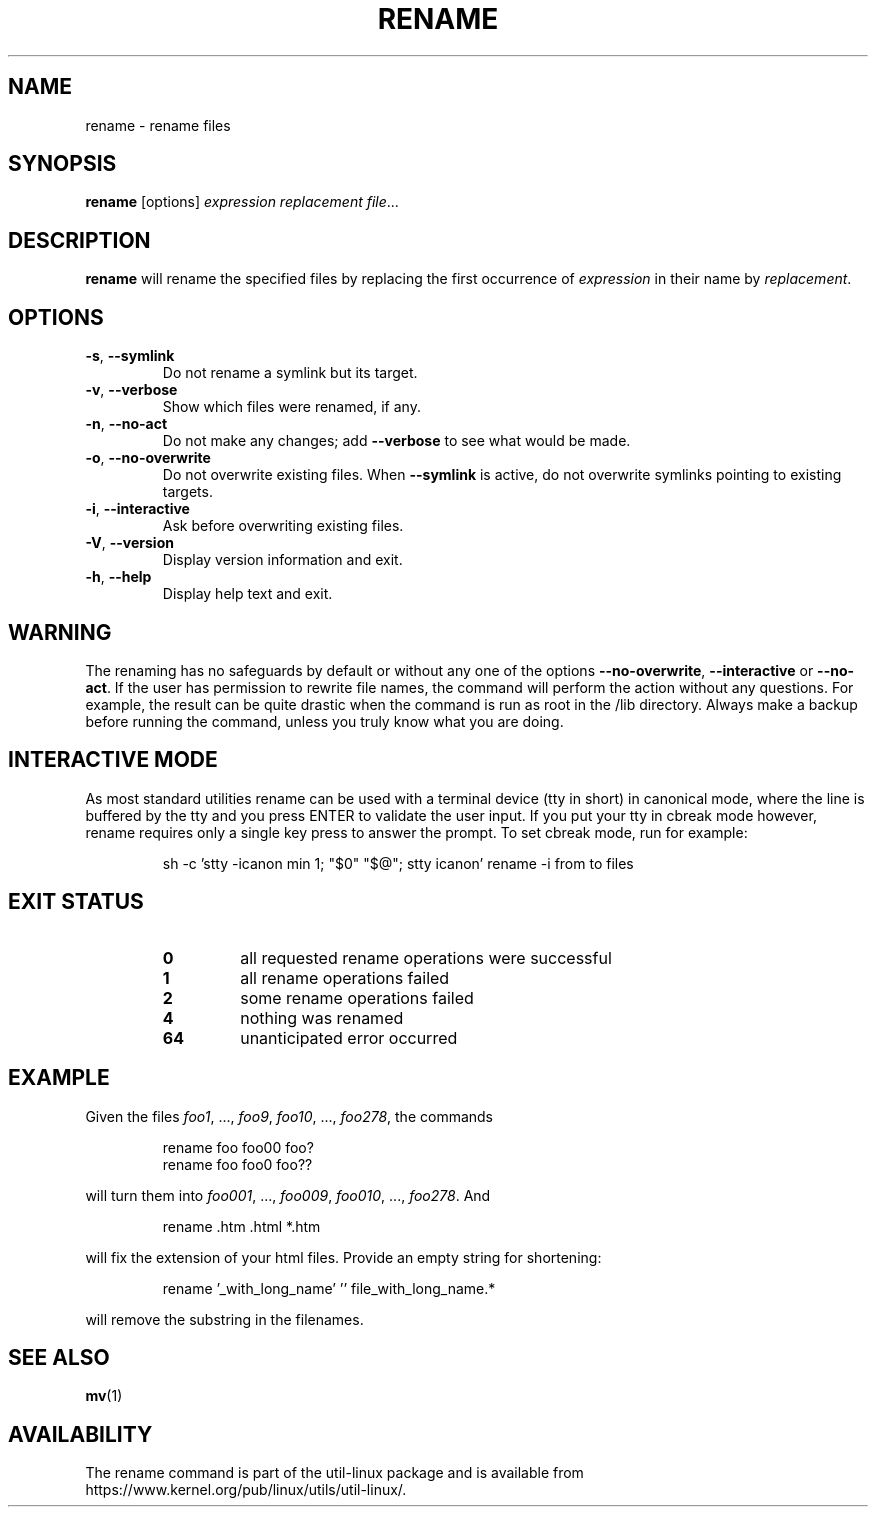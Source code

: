 .\" Written by Andries E. Brouwer (aeb@cwi.nl)
.\" Placed in the public domain
.\"
.TH RENAME 1 "June 2011" "util-linux" "User Commands"
.SH NAME
rename \- rename files
.SH SYNOPSIS
.B rename
[options]
.IR "expression replacement file" ...
.SH DESCRIPTION
.B rename
will rename the specified files by replacing the first occurrence of
.I expression
in their name by
.IR replacement .
.SH OPTIONS
.TP
.BR \-s , " \-\-symlink"
Do not rename a symlink but its target.
.TP
.BR \-v , " \-\-verbose"
Show which files were renamed, if any.
.TP
.BR \-n , " \-\-no\-act"
Do not make any changes; add
.B \-\-verbose
to see what would be made.
.TP
.BR \-o , " \-\-no\-overwrite"
Do not overwrite existing files.  When
.B \-\-symlink
is active, do not overwrite symlinks pointing to existing targets.
.TP
.BR \-i , " \-\-interactive"
Ask before overwriting existing files.
.TP
.BR \-V , " \-\-version"
Display version information and exit.
.TP
.BR \-h , " \-\-help"
Display help text and exit.
.SH WARNING
The renaming has no safeguards by default or without any one of the options
.B \-\-no-overwrite\fR,
.B \-\-interactive
or
.B \-\-no\-act\fR.
If the user has
permission to rewrite file names, the command will perform the action without
any questions.  For example, the result can be quite drastic when the command
is run as root in the /lib directory.  Always make a backup before running the
command, unless you truly know what you are doing.
.SH INTERACTIVE MODE
As most standard utilities rename can be used with a terminal device (tty in
short) in canonical mode, where the line is buffered by the tty and you press
ENTER to validate the user input.  If you put your tty in cbreak mode however,
rename requires only a single key press to answer the prompt.  To set cbreak
mode, run for example:
.RS
.PP
.nf
sh \-c 'stty \-icanon min 1; "$0" "$@"; stty icanon' rename \-i from to files
.fi
.PP
.RE
.SH EXIT STATUS
.RS
.PD 0
.TP
.B 0
all requested rename operations were successful
.TP
.B 1
all rename operations failed
.TP
.B 2
some rename operations failed
.TP
.B 4
nothing was renamed
.TP
.B 64
unanticipated error occurred
.PD
.RE
.SH EXAMPLE
Given the files
.IR foo1 ", ..., " foo9 ", " foo10 ", ..., " foo278 ,
the commands
.RS
.PP
.nf
rename foo foo00 foo?
rename foo foo0 foo??
.fi
.PP
.RE
will turn them into
.IR foo001 ", ..., " foo009 ", " foo010 ", ..., " foo278 .
And
.RS
.PP
.nf
rename .htm .html *.htm
.fi
.PP
.RE
will fix the extension of your html files.
Provide an empty string for shortening:
.RS
.PP
.nf
rename '_with_long_name' '' file_with_long_name.*
.fi
.PP
.RE
will remove the substring in the filenames.
.SH SEE ALSO
.BR mv (1)
.SH AVAILABILITY
The rename command is part of the util-linux package and is available from
https://www.kernel.org/pub/linux/utils/util-linux/.
